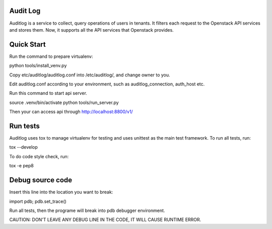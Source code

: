 Audit Log
=============

Auditlog is a service to collect, query operations of users in tenants.
It filters each request to the Openstack API services and stores them.
Now, it supports all the API services that Openstack provides.


Quick Start
=============

Run the command to prepare virtualenv:

python tools/install_venv.py

Copy etc/auditlog/auditlog.conf into /etc/auditlog/, and change owner to you.

Edit auditlog.conf according to your environment, such as auditlog_connection, auth_host etc.

Run this command to start api server.

source .venv/bin/activate
python tools/run_server.py

Then your can access api through http://localhost:8800/v1/

Run tests
============

Auditlog uses tox to manage virtualenv for testing and uses unittest as
the main test framework.
To run all tests, run:

tox --develop

To do code style check, run:

tox -e pep8

Debug source code
============

Insert this line into the location you want to break:

import pdb; pdb.set_trace()

Run all tests, then the programe will break into pdb debugger environment.

CAUTION:
DON'T LEAVE ANY DEBUG LINE IN THE CODE, IT WILL CAUSE RUNTIME ERROR.
